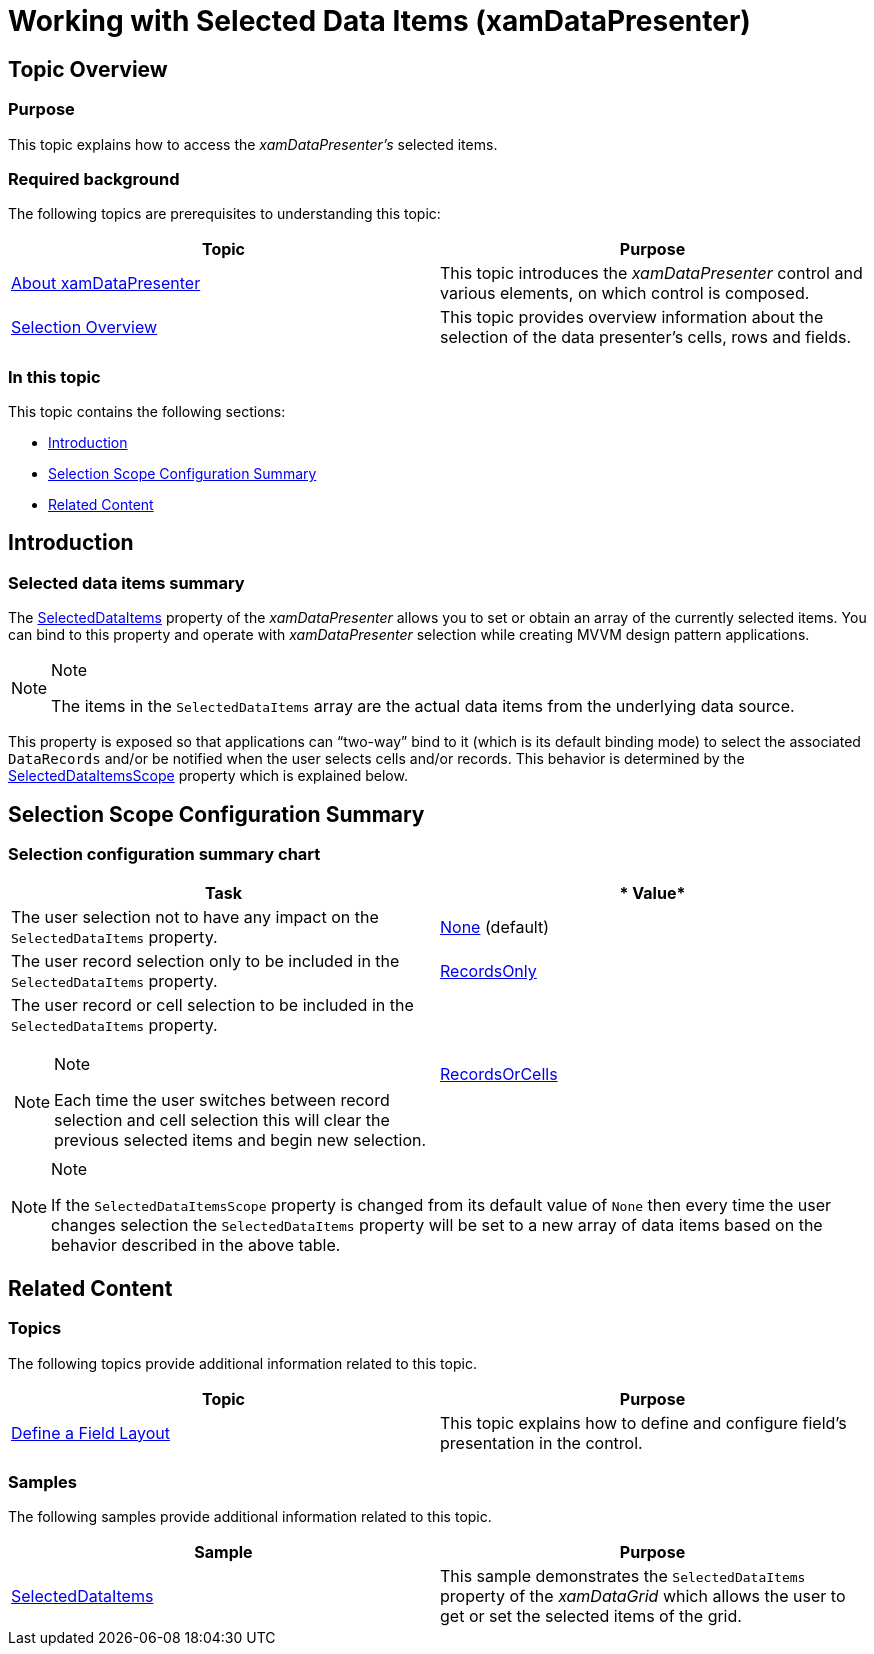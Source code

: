 ﻿////

|metadata|
{
    "name": "xamdatapresenter-selected-data-items",
    "tags": ["Editing","How Do I","Selection"],
    "controlName": ["xamDataPresenter"],
    "guid": "1e15e9af-6f5c-437a-ab98-9ab80d47c3cd",  
    "buildFlags": [],
    "createdOn": "2014-03-25T14:10:05.056959Z"
}
|metadata|
////

= Working with Selected Data Items (xamDataPresenter)

== Topic Overview

=== Purpose

This topic explains how to access the  _xamDataPresenter’s_   selected items.

=== Required background

The following topics are prerequisites to understanding this topic:

[options="header", cols="a,a"]
|====
|Topic|Purpose

| link:xamdatapresenter-understanding-xamdatapresenter.html[About xamDataPresenter]
|This topic introduces the _xamDataPresenter_ control and various elements, on which control is composed.

| link:xamdata-selection-overview.html[Selection Overview]
|This topic provides overview information about the selection of the data presenter’s cells, rows and fields.

|====

=== In this topic

This topic contains the following sections:

* <<_Ref380068372,Introduction>>
* <<_Ref380068382,Selection Scope Configuration Summary>>
* <<_Ref380068388,Related Content>>

[[_Ref380068372]]

== Introduction

=== Selected data items summary

The link:{ApiPlatform}datapresenter.v{ProductVersion}~infragistics.windows.datapresenter.datapresenterbase~selecteddataitems.html[SelectedDataItems] property of the  _xamDataPresenter_   allows you to set or obtain an array of the currently selected items. You can bind to this property and operate with  _xamDataPresenter_   selection while creating MVVM design pattern applications.

.Note
[NOTE]
====
The items in the `SelectedDataItems` array are the actual data items from the underlying data source.
====

This property is exposed so that applications can “two-way” bind to it (which is its default binding mode) to select the associated `DataRecords` and/or be notified when the user selects cells and/or records. This behavior is determined by the link:{ApiPlatform}datapresenter.v{ProductVersion}~infragistics.windows.datapresenter.datapresenterbase~selecteddataitemsscope.html[SelectedDataItemsScope] property which is explained below.

[[_Ref380068382]]
== Selection Scope Configuration Summary

=== Selection configuration summary chart

[options="header", cols="a,a"]
|====
|*Task*|* Value*

|The user selection not to have any impact on the `SelectedDataItems` property.
| link:{ApiPlatform}datapresenter.v{ProductVersion}~infragistics.windows.datapresenter.datapresenterbase~selecteddataitemsscope.html[None] (default)

|The user record selection only to be included in the `SelectedDataItems` property.
| link:{ApiPlatform}datapresenter.v{ProductVersion}~infragistics.windows.datapresenter.datapresenterbase~selecteddataitemsscope.html[RecordsOnly]

|The user record or cell selection to be included in the `SelectedDataItems` property. 

.Note 

[NOTE] 

==== 

Each time the user switches between record selection and cell selection this will clear the previous selected items and begin new selection. 

====
| link:{ApiPlatform}datapresenter.v{ProductVersion}~infragistics.windows.datapresenter.datapresenterbase~selecteddataitemsscope.html[RecordsOrCells]

|====

.Note
[NOTE]
====
If the `SelectedDataItemsScope` property is changed from its default value of `None` then every time the user changes selection the `SelectedDataItems` property will be set to a new array of data items based on the behavior described in the above table.
====

[[_Ref380068388]]
== Related Content

=== Topics

The following topics provide additional information related to this topic.

[options="header", cols="a,a"]
|====
|Topic|Purpose

| link:xamdatapresenter-define-a-field-layout.html[Define a Field Layout]
|This topic explains how to define and configure field’s presentation in the control.

|====

=== Samples

The following samples provide additional information related to this topic.

[options="header", cols="a,a"]
|====
|Sample|Purpose

| link:{SamplesURL}/data-grid/selecteddataitems[SelectedDataItems]
|This sample demonstrates the `SelectedDataItems` property of the _xamDataGrid_ which allows the user to get or set the selected items of the grid.

|====